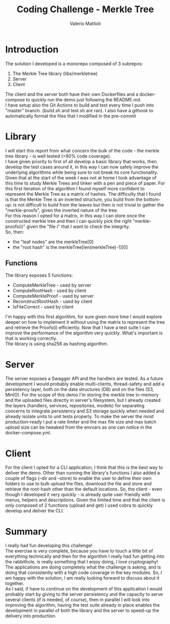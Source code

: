 #+TITLE:     Coding Challenge - Merkle Tree
#+AUTHOR: Valerio Mattioli

* Introduction
The solution I developed is a monorepo composed of 3 subrepos:
1. The Merkle Tree library (libs/merkletree)
2. Server 
3. Client
The client and the server both have their own Dockerfiles and a docker-compose to quickly run the demo just following the README.md.\\
I have setup also the Git Actions to build and test every time I push into "master" branch. (build.sh and test.sh are ran).
I also have a githook to automatically format the files that I modified in the pre-commit
* Library
I will start this report from what concern the bulk of the code - the merkle tree library - is well tested (>90% code coverage).\\
I have given priority to first of all develop a basic library that works, then develop the test cases around it, in this way I can now safely improve the underlying algorithms while being sure to not break its core functionality.\\
Given that at the start of the week I was not at home I took advantage of this time to study Merkle Trees and tinker with a pen and piece of paper.
For this first iteration of the algorithm I found myself more confident to represent the Merkle Tree as a matrix of hashes. The difficulty that I found is that the Merkle Tree is an inverted structure, you build from the bottom-up: is not difficutl to build from the leaves but then is not trivial to gather the "merkle-proofs", given the inverted nature of the tree.\\
For this reason I opted for a matrix, in this way I can store once the constructed merkle tree and then I can quickly pick the right "merkle-proofs(i)" given the "file i" that I want to check the integrity.\\
So, then:
- the "leaf nodes" are the merkleTree[0]
- the "root hash" is the merkleTree[len(merkleTree)-1][0]\\
** Functions
The library exposes 5 functions:
- ComputeMerkleTree - used by server
- ComputeRootHash - used by client
- ComputeMerkleProof - used by server
- ReconstructRootHash - used by client
- IsFileCorrect - used by client
I'm happy with this first algorithm, for sure given more time I would explore deeper on how to implement it without using the matrix to represent the tree and retrieve the Proofs(i) efficiently. Now that I have a test suite I can improve the performance of the algorithm very quickly.
What's important is that is working correctly.\\
The library is using sha256 as hashing algorithm.
* Server
The server exposes a Swagger API and the handlers are tested.
As a future development I would probably enable multi-clients, thread-safety and add a persistency layer, both on the data structures (DB) and on the files (S3, MinIO).
For the scope of this demo I'm storing the merkle tree in-memory and the uploaded files directly in server's filesystem, but I already created the layers (handlers, services, repositories, models) for separating concerns to integrate persistency and S3 storage quickly when needed and already isolate units to unit tests properly.
To make the server the most production-ready I put a rate limiter and the max file size and max batch upload size can be tweaked from the envvars as one can notice in the docker-compose.yml.
* Client
For the client I opted for a CLI application, I think that this is the best way to deliver the demo.
Other than running the library's functions I also added a couple of flags (--dir and --store) to enable the user to define their own folders to use to bulk upload the files, download the file and store and retrieve the root-hash other than the default locations. So, the client - even though I developed it very quickly - is already quite user friendly with menus, helpers and descriptions.
Given the limited time and that the client is only composed of 2 functions (upload and get) I used cobra to quickly develop and deliver the CLI.
* Summary
I really had fun developing this challenge!\\
The exercise is very complete, because you have to touch a little bit of everything technically and then for the algorithm I really had fun getting into the rabbithole, is really something that I enjoy doing, I love cryptography!
The applications are doing completely what the challenge is asking, and is doing that consistently with a high code coverage in the key modules. So, I am happy with the solution, I am really looking forward to discuss about it together.\\
As I said, if have to continue on the development of this application I would probably start by giving to the server persistency and the capacity to serve several clients (if is needed, of course), then in parallel I will look into improving the algorithm, having the test suite already in place enables the development in parallel of both the library and the server to speed-up the delivery into production.
